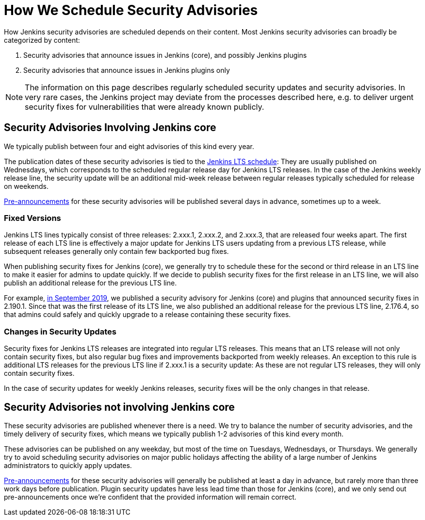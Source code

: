 = How We Schedule Security Advisories

How Jenkins security advisories are scheduled depends on their content.
Most Jenkins security advisories can broadly be categorized by content:

. Security advisories that announce issues in Jenkins (core), and possibly Jenkins plugins
. Security advisories that announce issues in Jenkins plugins only

NOTE: The information on this page describes regularly scheduled security updates and security advisories.
In very rare cases, the Jenkins project may deviate from the processes described here, e.g. to deliver urgent security fixes for vulnerabilities that were already known publicly.


## Security Advisories Involving Jenkins core

We typically publish between four and eight advisories of this kind every year.

The publication dates of these security advisories is tied to the link:/download/lts/[Jenkins LTS schedule]:
They are usually published on Wednesdays, which corresponds to the scheduled regular release day for Jenkins LTS releases.
In the case of the Jenkins weekly release line, the security update will be an additional mid-week release between regular releases typically scheduled for release on weekends.

xref:security:ROOT:for-administrators.adoc#pre-announcements[Pre-announcements] for these security advisories will be published several days in advance, sometimes up to a week.

### Fixed Versions

Jenkins LTS lines typically consist of three releases: 2.xxx.1, 2.xxx.2, and 2.xxx.3, that are released four weeks apart.
The first release of each LTS line is effectively a major update for Jenkins LTS users updating from a previous LTS release, while subsequent releases generally only contain few backported bug fixes.

When publishing security fixes for Jenkins (core), we generally try to schedule these for the second or third release in an LTS line to make it easier for admins to update quickly.
If we decide to publish security fixes for the first release in an LTS line, we will also publish an additional release for the previous LTS line.

For example, link:/security/advisory/2019-09-25/[in September 2019], we published a security advisory for Jenkins (core) and plugins that announced security fixes in 2.190.1.
Since that was the first release of its LTS line, we also published an additional release for the previous LTS line, 2.176.4, so that admins could safely and quickly upgrade to a release containing these security fixes.

### Changes in Security Updates

Security fixes for Jenkins LTS releases are integrated into regular LTS releases.
This means that an LTS release will not only contain security fixes, but also regular bug fixes and improvements backported from weekly releases.
An exception to this rule is additional LTS releases for the previous LTS line if 2.xxx.1 is a security update:
As these are not regular LTS releases, they will only contain security fixes.

In the case of security updates for weekly Jenkins releases, security fixes will be the only changes in that release.

## Security Advisories not involving Jenkins core

These security advisories are published whenever there is a need.
We try to balance the number of security advisories, and the timely delivery of security fixes, which means we typically publish 1-2 advisories of this kind every month.

These advisories can be published on any weekday, but most of the time on Tuesdays, Wednesdays, or Thursdays.
We generally try to avoid scheduling security advisories on major public holidays affecting the ability of a large number of Jenkins administrators to quickly apply updates.

xref:security:ROOT:for-administrators.adoc#pre-announcements[Pre-announcements] for these security advisories will generally be published at least a day in advance, but rarely more than three work days before publication.
Plugin security updates have less lead time than those for Jenkins (core), and we only send out pre-announcements once we're confident that the provided information will remain correct.
